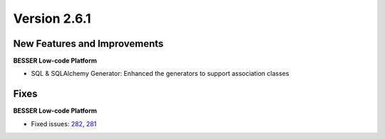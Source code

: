 Version 2.6.1
=============

New Features and Improvements
-----------------------------

**BESSER Low-code Platform**

* SQL & SQLAlchemy Generator: Enhanced the generators to support association classes

Fixes
-----

**BESSER Low-code Platform**

* Fixed issues: `282 <https://github.com/BESSER-PEARL/BESSER/issues/282>`_, `281 <https://github.com/BESSER-PEARL/BESSER/issues/281>`_
